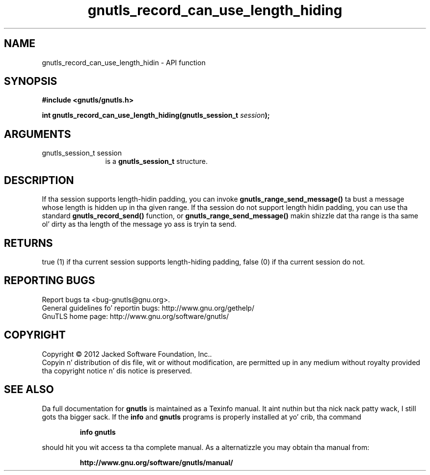 .\" DO NOT MODIFY THIS FILE!  Dat shiznit was generated by gdoc.
.TH "gnutls_record_can_use_length_hiding" 3 "3.1.15" "gnutls" "gnutls"
.SH NAME
gnutls_record_can_use_length_hidin \- API function
.SH SYNOPSIS
.B #include <gnutls/gnutls.h>
.sp
.BI "int gnutls_record_can_use_length_hiding(gnutls_session_t " session ");"
.SH ARGUMENTS
.IP "gnutls_session_t session" 12
is a \fBgnutls_session_t\fP structure.
.SH "DESCRIPTION"
If tha session supports length\-hidin padding, you can
invoke \fBgnutls_range_send_message()\fP ta bust a message whose
length is hidden up in tha given range. If tha session do not
support length hidin padding, you can use tha standard
\fBgnutls_record_send()\fP function, or \fBgnutls_range_send_message()\fP
makin shizzle dat tha range is tha same ol' dirty as tha length of the
message yo ass is tryin ta send.
.SH "RETURNS"
true (1) if tha current session supports length\-hiding
padding, false (0) if tha current session do not.
.SH "REPORTING BUGS"
Report bugs ta <bug-gnutls@gnu.org>.
.br
General guidelines fo' reportin bugs: http://www.gnu.org/gethelp/
.br
GnuTLS home page: http://www.gnu.org/software/gnutls/

.SH COPYRIGHT
Copyright \(co 2012 Jacked Software Foundation, Inc..
.br
Copyin n' distribution of dis file, wit or without modification,
are permitted up in any medium without royalty provided tha copyright
notice n' dis notice is preserved.
.SH "SEE ALSO"
Da full documentation for
.B gnutls
is maintained as a Texinfo manual. It aint nuthin but tha nick nack patty wack, I still gots tha bigger sack.  If the
.B info
and
.B gnutls
programs is properly installed at yo' crib, tha command
.IP
.B info gnutls
.PP
should hit you wit access ta tha complete manual.
As a alternatizzle you may obtain tha manual from:
.IP
.B http://www.gnu.org/software/gnutls/manual/
.PP
